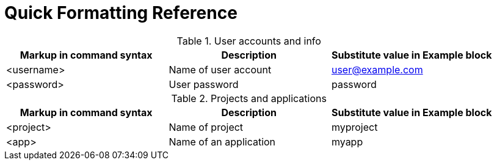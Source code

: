 
= Quick Formatting Reference

.User accounts and info
|===
|Markup in command syntax|Description|Substitute value in Example block

|<username>
|Name of user account
|user@example.com

|<password>
|User password
|password
|===

.Projects and applications
|===
|Markup in command syntax|Description|Substitute value in Example block

|<project>
|Name of project
|myproject

|<app>
|Name of an application
|myapp
|===
